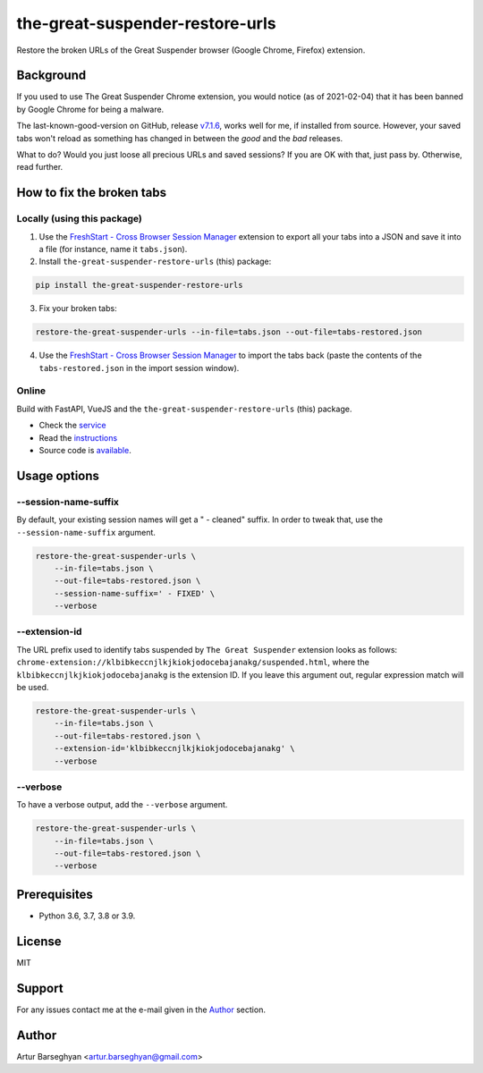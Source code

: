 ================================
the-great-suspender-restore-urls
================================

Restore the broken URLs of the Great Suspender browser (Google Chrome, Firefox)
extension.

.. image:: https://img.shields.io/pypi/v/the-great-suspender-restore-urls.svg
   :target: https://pypi.python.org/pypi/the-great-suspender-restore-urls
   :alt: PyPI Version

.. image:: https://img.shields.io/pypi/pyversions/the-great-suspender-restore-urls.svg
    :target: https://pypi.python.org/pypi/the-great-suspender-restore-urls/
    :alt: Supported Python versions

.. image:: https://img.shields.io/badge/license-MIT-green.svg
   :target: https://github.com/barseghyanartur/the-great-suspender-restore-urls/#License
   :alt: MIT

Background
==========

If you used to use The Great Suspender Chrome extension, you would notice (as 
of 2021-02-04) that it has been banned by Google Chrome for being a malware.

The last-known-good-version on GitHub, release `v7.1.6 <https://github.com/greatsuspender/thegreatsuspender/releases/tag/v7.1.6>`__,
works well for me, if installed from source. However, your saved
tabs won't reload as something has changed in between the `good` and the `bad`
releases.

What to do? Would you just loose all precious URLs and saved sessions? If you 
are OK with that, just pass by. Otherwise, read further.

How to fix the broken tabs
==========================

Locally (using this package)
----------------------------

1. Use the `FreshStart - Cross Browser Session Manager <https://chrome.google.com/webstore/detail/freshstart-cross-browser/nmidkjogcjnnlfimjcedenagjfacpobb>`__
   extension to export all your tabs into a JSON and save it into a file (for
   instance, name it ``tabs.json``).

2. Install ``the-great-suspender-restore-urls`` (this) package:

.. code-block:: sh

  pip install the-great-suspender-restore-urls

3. Fix your broken tabs:

.. code-block:: sh

    restore-the-great-suspender-urls --in-file=tabs.json --out-file=tabs-restored.json

4. Use the `FreshStart - Cross Browser Session Manager <https://chrome.google.com/webstore/detail/freshstart-cross-browser/nmidkjogcjnnlfimjcedenagjfacpobb>`__
   to import the tabs back (paste the contents of the ``tabs-restored.json``
   in the import session window).

Online
------

Build with FastAPI, VueJS and the ``the-great-suspender-restore-urls`` (this)
package.

- Check the `service <http://great-suspender-restore-urls.herokuapp.com/ui/index.html>`__
- Read the `instructions <http://great-suspender-restore-urls.herokuapp.com/ui/about.html>`__
- Source code is `available <https://github.com/barseghyanartur/the-great-suspender-restore-urls-service>`__.

Usage options
=============

--session-name-suffix
---------------------
By default, your existing session names will get a " - cleaned" suffix.
In order to tweak that, use the ``--session-name-suffix`` argument.

.. code-block:: sh

    restore-the-great-suspender-urls \
        --in-file=tabs.json \
        --out-file=tabs-restored.json \
        --session-name-suffix=' - FIXED' \
        --verbose

--extension-id
--------------
The URL prefix used to identify tabs suspended by ``The Great Suspender``
extension looks as follows:
``chrome-extension://klbibkeccnjlkjkiokjodocebajanakg/suspended.html``,
where the ``klbibkeccnjlkjkiokjodocebajanakg`` is the extension ID.
If you leave this argument out, regular expression match will be used.

.. code-block:: sh

    restore-the-great-suspender-urls \
        --in-file=tabs.json \
        --out-file=tabs-restored.json \
        --extension-id='klbibkeccnjlkjkiokjodocebajanakg' \
        --verbose

--verbose
---------
To have a verbose output, add the ``--verbose`` argument.

.. code-block:: sh

    restore-the-great-suspender-urls \
        --in-file=tabs.json \
        --out-file=tabs-restored.json \
        --verbose

Prerequisites
=============

- Python 3.6, 3.7, 3.8 or 3.9.

License
=======

MIT

Support
=======

For any issues contact me at the e-mail given in the `Author`_ section.

Author
======

Artur Barseghyan <artur.barseghyan@gmail.com>
